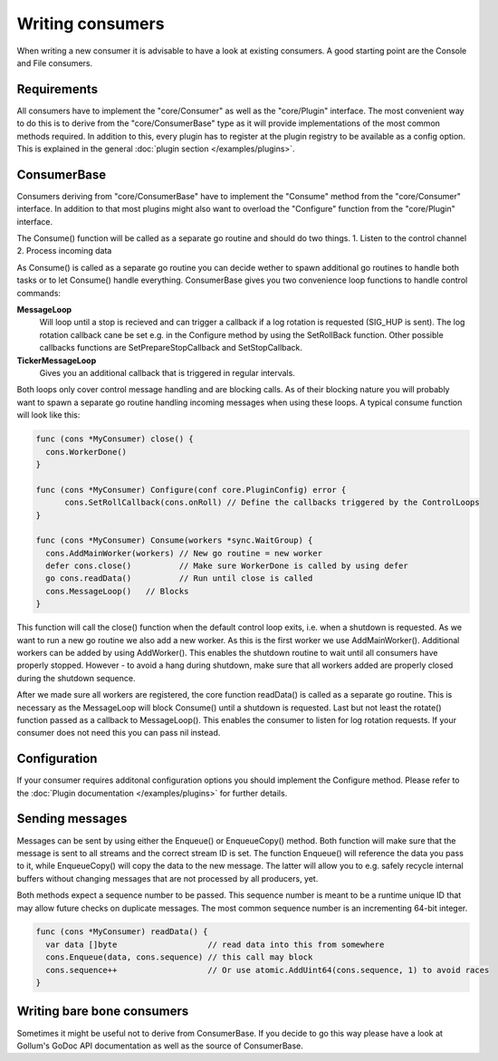 Writing consumers
=================

When writing a new consumer it is advisable to have a look at existing consumers.
A good starting point are the Console and File consumers.

Requirements
------------

All consumers have to implement the "core/Consumer" as well as the "core/Plugin" interface.
The most convenient way to do this is to derive from the "core/ConsumerBase" type as it will provide implementations of the most common methods required.
In addition to this, every plugin has to register at the plugin registry to be available as a config option.
This is explained in the general :doc:`plugin section </examples/plugins>`.

ConsumerBase
------------

Consumers deriving from "core/ConsumerBase" have to implement the "Consume" method from the "core/Consumer" interface.
In addition to that most plugins might also want to overload the "Configure" function from the "core/Plugin" interface.

The Consume() function will be called as a separate go routine and should do two things.
1. Listen to the control channel
2. Process incoming data

As Consume() is called as a separate go routine you can decide wether to spawn additional go routines to handle both tasks or to let Consume() handle everything.
ConsumerBase gives you two convenience loop functions to handle control commands:

**MessageLoop**
  Will loop until a stop is recieved and can trigger a callback if a log rotation is requested (SIG_HUP is sent).
  The log rotation callback cane be set e.g. in the Configure method by using the SetRollBack function.
  Other possible callbacks functions are SetPrepareStopCallback and SetStopCallback.

**TickerMessageLoop**
  Gives you an additional callback that is triggered in regular intervals.

Both loops only cover control message handling and are blocking calls.
As of their blocking nature you will probably want to spawn a separate go routine handling incoming messages when using these loops.
A typical consume function will look like this:

.. code-block:: go

  func (cons *MyConsumer) close() {
    cons.WorkerDone()
  }

  func (cons *MyConsumer) Configure(conf core.PluginConfig) error {
	cons.SetRollCallback(cons.onRoll) // Define the callbacks triggered by the ControlLoops
  }

  func (cons *MyConsumer) Consume(workers *sync.WaitGroup) {
    cons.AddMainWorker(workers) // New go routine = new worker
    defer cons.close()          // Make sure WorkerDone is called by using defer
    go cons.readData()          // Run until close is called
    cons.MessageLoop()   // Blocks
  }

This function will call the close() function when the default control loop exits, i.e. when a shutdown is requested.
As we want to run a new go routine we also add a new worker. As this is the first worker we use AddMainWorker().
Additional workers can be added by using AddWorker().
This enables the shutdown routine to wait until all consumers have properly stopped.
However - to avoid a hang during shutdown, make sure that all workers added are properly closed during the shutdown sequence.

After we made sure all workers are registered, the core function readData() is called as a separate go routine.
This is necessary as the MessageLoop will block Consume() until a shutdown is requested.
Last but not least the rotate() function passed as a callback to MessageLoop().
This enables the consumer to listen for log rotation requests.
If your consumer does not need this you can pass nil instead.


Configuration
-------------

If your consumer requires additonal configuration options you should implement the Configure method.
Please refer to the :doc:`Plugin documentation </examples/plugins>` for further details.

Sending messages
----------------

Messages can be sent by using either the Enqueue() or EnqueueCopy() method.
Both function will make sure that the message is sent to all streams and the correct stream ID is set.
The function Enqueue() will reference the data you pass to it, while EnqueueCopy() will copy the data to the new message.
The latter will allow you to e.g. safely recycle internal buffers without changing messages that are not processed by all producers, yet.

Both methods expect a sequence number to be passed.
This sequence number is meant to be a runtime unique ID that may allow future checks on duplicate messages.
The most common sequence number is an incrementing 64-bit integer.

.. code-block:: go

  func (cons *MyConsumer) readData() {
    var data []byte                   // read data into this from somewhere
    cons.Enqueue(data, cons.sequence) // this call may block
    cons.sequence++                   // Or use atomic.AddUint64(cons.sequence, 1) to avoid races
  }

Writing bare bone consumers
---------------------------

Sometimes it might be useful not to derive from ConsumerBase.
If you decide to go this way please have a look at Gollum's GoDoc API documentation as well as the source of ConsumerBase.
